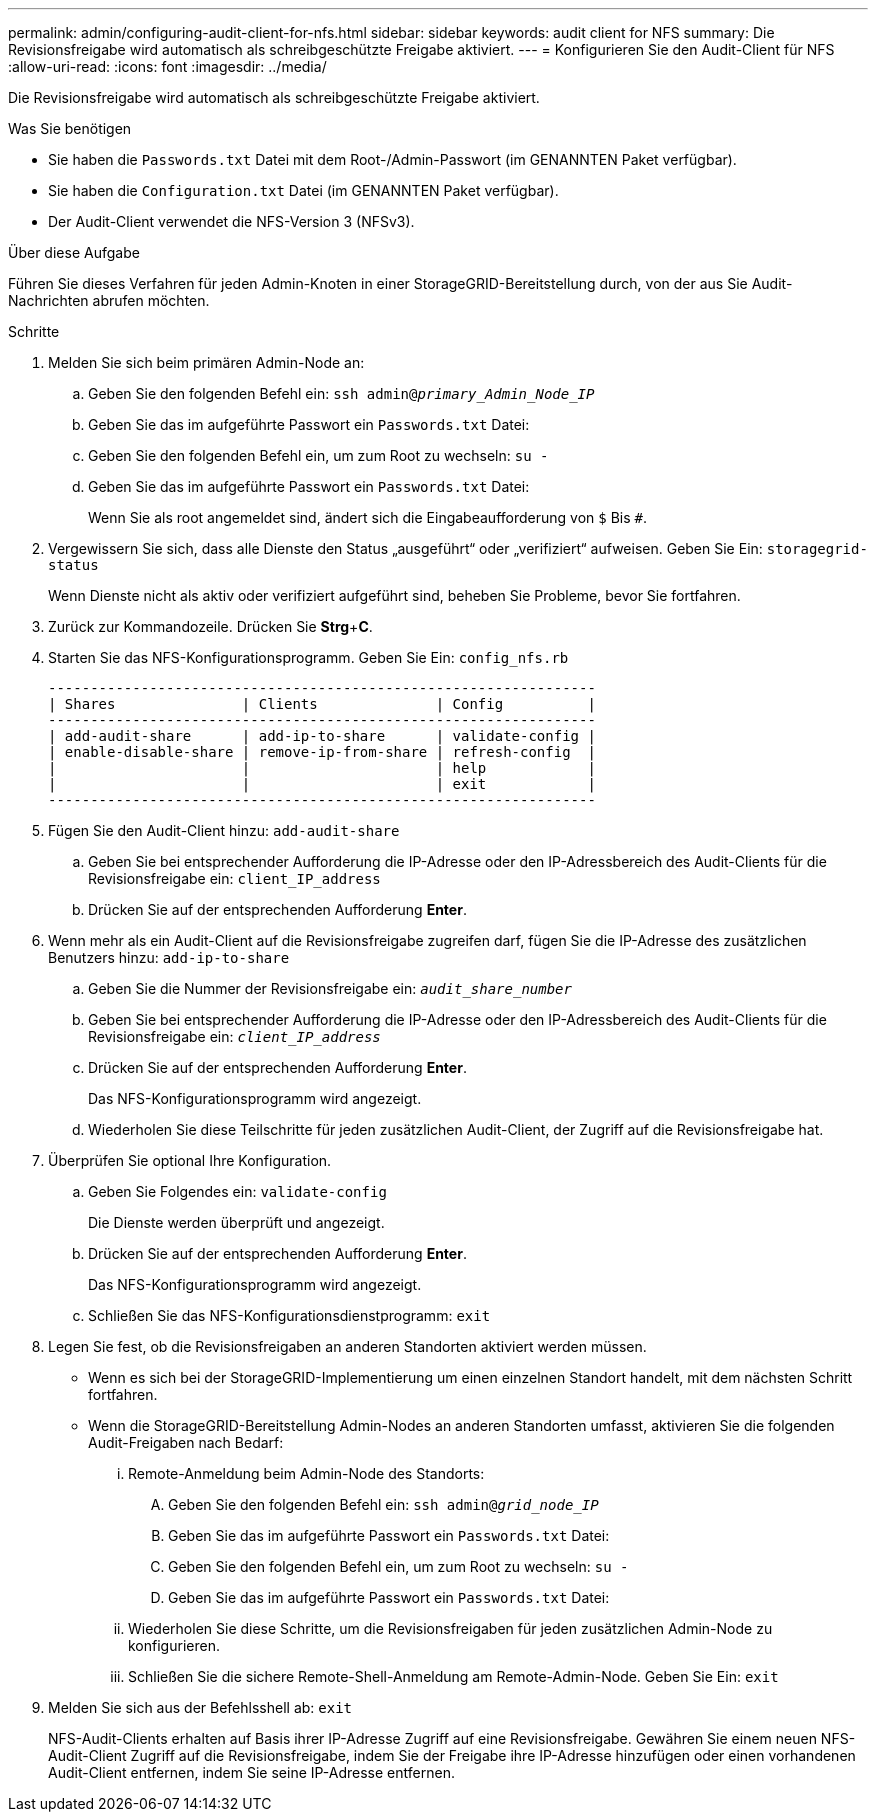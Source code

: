 ---
permalink: admin/configuring-audit-client-for-nfs.html 
sidebar: sidebar 
keywords: audit client for NFS 
summary: Die Revisionsfreigabe wird automatisch als schreibgeschützte Freigabe aktiviert. 
---
= Konfigurieren Sie den Audit-Client für NFS
:allow-uri-read: 
:icons: font
:imagesdir: ../media/


[role="lead"]
Die Revisionsfreigabe wird automatisch als schreibgeschützte Freigabe aktiviert.

.Was Sie benötigen
* Sie haben die `Passwords.txt` Datei mit dem Root-/Admin-Passwort (im GENANNTEN Paket verfügbar).
* Sie haben die `Configuration.txt` Datei (im GENANNTEN Paket verfügbar).
* Der Audit-Client verwendet die NFS-Version 3 (NFSv3).


.Über diese Aufgabe
Führen Sie dieses Verfahren für jeden Admin-Knoten in einer StorageGRID-Bereitstellung durch, von der aus Sie Audit-Nachrichten abrufen möchten.

.Schritte
. Melden Sie sich beim primären Admin-Node an:
+
.. Geben Sie den folgenden Befehl ein: `ssh admin@_primary_Admin_Node_IP_`
.. Geben Sie das im aufgeführte Passwort ein `Passwords.txt` Datei:
.. Geben Sie den folgenden Befehl ein, um zum Root zu wechseln: `su -`
.. Geben Sie das im aufgeführte Passwort ein `Passwords.txt` Datei:
+
Wenn Sie als root angemeldet sind, ändert sich die Eingabeaufforderung von `$` Bis `#`.



. Vergewissern Sie sich, dass alle Dienste den Status „ausgeführt“ oder „verifiziert“ aufweisen. Geben Sie Ein: `storagegrid-status`
+
Wenn Dienste nicht als aktiv oder verifiziert aufgeführt sind, beheben Sie Probleme, bevor Sie fortfahren.

. Zurück zur Kommandozeile. Drücken Sie *Strg*+*C*.
. Starten Sie das NFS-Konfigurationsprogramm. Geben Sie Ein: `config_nfs.rb`
+
[listing]
----

-----------------------------------------------------------------
| Shares               | Clients              | Config          |
-----------------------------------------------------------------
| add-audit-share      | add-ip-to-share      | validate-config |
| enable-disable-share | remove-ip-from-share | refresh-config  |
|                      |                      | help            |
|                      |                      | exit            |
-----------------------------------------------------------------
----
. Fügen Sie den Audit-Client hinzu: `add-audit-share`
+
.. Geben Sie bei entsprechender Aufforderung die IP-Adresse oder den IP-Adressbereich des Audit-Clients für die Revisionsfreigabe ein: `client_IP_address`
.. Drücken Sie auf der entsprechenden Aufforderung *Enter*.


. Wenn mehr als ein Audit-Client auf die Revisionsfreigabe zugreifen darf, fügen Sie die IP-Adresse des zusätzlichen Benutzers hinzu: `add-ip-to-share`
+
.. Geben Sie die Nummer der Revisionsfreigabe ein: `_audit_share_number_`
.. Geben Sie bei entsprechender Aufforderung die IP-Adresse oder den IP-Adressbereich des Audit-Clients für die Revisionsfreigabe ein: `_client_IP_address_`
.. Drücken Sie auf der entsprechenden Aufforderung *Enter*.
+
Das NFS-Konfigurationsprogramm wird angezeigt.

.. Wiederholen Sie diese Teilschritte für jeden zusätzlichen Audit-Client, der Zugriff auf die Revisionsfreigabe hat.


. Überprüfen Sie optional Ihre Konfiguration.
+
.. Geben Sie Folgendes ein: `validate-config`
+
Die Dienste werden überprüft und angezeigt.

.. Drücken Sie auf der entsprechenden Aufforderung *Enter*.
+
Das NFS-Konfigurationsprogramm wird angezeigt.

.. Schließen Sie das NFS-Konfigurationsdienstprogramm: `exit`


. Legen Sie fest, ob die Revisionsfreigaben an anderen Standorten aktiviert werden müssen.
+
** Wenn es sich bei der StorageGRID-Implementierung um einen einzelnen Standort handelt, mit dem nächsten Schritt fortfahren.
** Wenn die StorageGRID-Bereitstellung Admin-Nodes an anderen Standorten umfasst, aktivieren Sie die folgenden Audit-Freigaben nach Bedarf:
+
... Remote-Anmeldung beim Admin-Node des Standorts:
+
.... Geben Sie den folgenden Befehl ein: `ssh admin@_grid_node_IP_`
.... Geben Sie das im aufgeführte Passwort ein `Passwords.txt` Datei:
.... Geben Sie den folgenden Befehl ein, um zum Root zu wechseln: `su -`
.... Geben Sie das im aufgeführte Passwort ein `Passwords.txt` Datei:


... Wiederholen Sie diese Schritte, um die Revisionsfreigaben für jeden zusätzlichen Admin-Node zu konfigurieren.
... Schließen Sie die sichere Remote-Shell-Anmeldung am Remote-Admin-Node. Geben Sie Ein: `exit`




. Melden Sie sich aus der Befehlsshell ab: `exit`
+
NFS-Audit-Clients erhalten auf Basis ihrer IP-Adresse Zugriff auf eine Revisionsfreigabe. Gewähren Sie einem neuen NFS-Audit-Client Zugriff auf die Revisionsfreigabe, indem Sie der Freigabe ihre IP-Adresse hinzufügen oder einen vorhandenen Audit-Client entfernen, indem Sie seine IP-Adresse entfernen.


